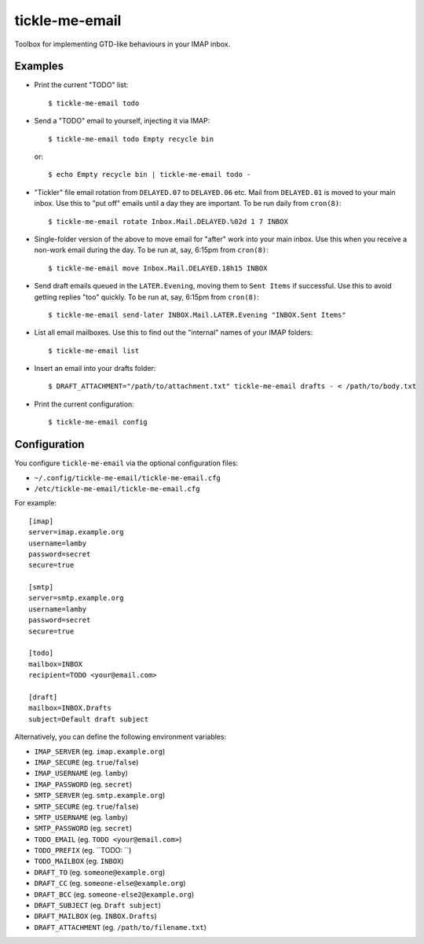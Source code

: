 tickle-me-email
===============

Toolbox for implementing GTD-like behaviours in your IMAP inbox.


Examples
--------

* Print the current "TODO" list::

    $ tickle-me-email todo

* Send a "TODO" email to yourself, injecting it via IMAP::

    $ tickle-me-email todo Empty recycle bin

  or::

    $ echo Empty recycle bin | tickle-me-email todo -

* "Tickler" file email rotation from ``DELAYED.07`` to ``DELAYED.06`` etc.
  Mail from ``DELAYED.01`` is moved to your main inbox. Use this to "put off"
  emails until a day they are important. To be run daily from ``cron(8)``::

    $ tickle-me-email rotate Inbox.Mail.DELAYED.%02d 1 7 INBOX

* Single-folder version of the above to move email for "after" work into your
  main inbox. Use this when you receive a non-work email during the day. To be
  run at, say, 6:15pm from ``cron(8)``::

    $ tickle-me-email move Inbox.Mail.DELAYED.18h15 INBOX

* Send draft emails queued in the ``LATER.Evening``, moving them to ``Sent
  Items`` if successful. Use this to avoid getting replies "too" quickly. To be
  run at, say, 6:15pm from ``cron(8)``::

    $ tickle-me-email send-later INBOX.Mail.LATER.Evening "INBOX.Sent Items"

* List all email mailboxes. Use this to find out the "internal" names of your
  IMAP folders::

    $ tickle-me-email list

* Insert an email into your drafts folder::

    $ DRAFT_ATTACHMENT="/path/to/attachment.txt" tickle-me-email drafts - < /path/to/body.txt

* Print the current configuration::

    $ tickle-me-email config


Configuration
-------------

You configure ``tickle-me-email`` via the optional configuration files:

* ``~/.config/tickle-me-email/tickle-me-email.cfg``
* ``/etc/tickle-me-email/tickle-me-email.cfg``

For example::

    [imap]
    server=imap.example.org
    username=lamby
    password=secret
    secure=true

    [smtp]
    server=smtp.example.org
    username=lamby
    password=secret
    secure=true

    [todo]
    mailbox=INBOX
    recipient=TODO <your@email.com>

    [draft]
    mailbox=INBOX.Drafts
    subject=Default draft subject

Alternatively, you can define the following environment variables:

* ``IMAP_SERVER`` (eg. ``imap.example.org``)
* ``IMAP_SECURE`` (eg. ``true``/``false``)
* ``IMAP_USERNAME`` (eg. ``lamby``)
* ``IMAP_PASSWORD`` (eg. ``secret``)

* ``SMTP_SERVER`` (eg. ``smtp.example.org``)
* ``SMTP_SECURE`` (eg. ``true``/``false``)
* ``SMTP_USERNAME`` (eg. ``lamby``)
* ``SMTP_PASSWORD`` (eg. ``secret``)

* ``TODO_EMAIL`` (eg. ``TODO <your@email.com>``)
* ``TODO_PREFIX`` (eg. ``TODO: ``)
* ``TODO_MAILBOX`` (eg. ``INBOX``)

* ``DRAFT_TO`` (eg. ``someone@example.org``)
* ``DRAFT_CC`` (eg. ``someone-else@example.org``)
* ``DRAFT_BCC`` (eg. ``someone-else2@example.org``)
* ``DRAFT_SUBJECT`` (eg. ``Draft subject``)
* ``DRAFT_MAILBOX`` (eg. ``INBOX.Drafts``)
* ``DRAFT_ATTACHMENT`` (eg. ``/path/to/filename.txt``)
